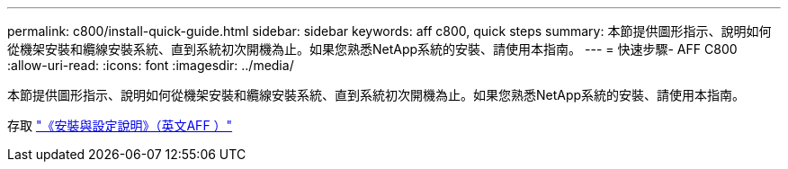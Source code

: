 ---
permalink: c800/install-quick-guide.html 
sidebar: sidebar 
keywords: aff c800, quick steps 
summary: 本節提供圖形指示、說明如何從機架安裝和纜線安裝系統、直到系統初次開機為止。如果您熟悉NetApp系統的安裝、請使用本指南。 
---
= 快速步驟- AFF C800
:allow-uri-read: 
:icons: font
:imagesdir: ../media/


[role="lead"]
本節提供圖形指示、說明如何從機架安裝和纜線安裝系統、直到系統初次開機為止。如果您熟悉NetApp系統的安裝、請使用本指南。

存取 link:../media/PDF/Jan_2024_Rev3_AFFC800_ISI_IEOPS-1497.pdf["《安裝與設定說明》（英文AFF ）"^]
